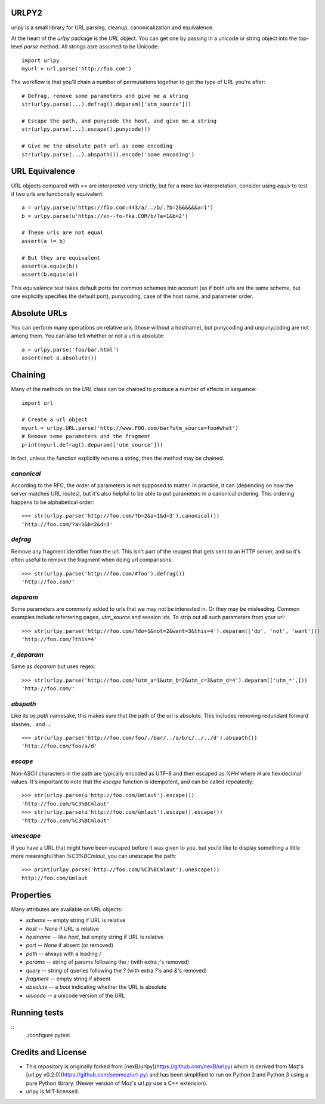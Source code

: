 URLPY2
======

urlpy is a small library for URL parsing, cleanup, canonicalization and equivalence.
 
At the heart of the `urlpy` package is the `URL` object. You can get one by
passing in a unicode or string object into the top-level `parse` method. All
strings asre assumed to be Unicode::

    import urlpy
    myurl = url.parse('http://foo.com')

The workflow is that you'll chain a number of permutations together to get the type
of URL you're after::

    # Defrag, remove some parameters and give me a string
    str(urlpy.parse(...).defrag().deparam(['utm_source']))

    # Escape the path, and punycode the host, and give me a string
    str(urlpy.parse(...).escape().punycode())

    # Give me the absolute path url as some encoding
    str(urlpy.parse(...).abspath()).encode('some encoding')


URL Equivalence
===============

URL objects compared with `==` are interpreted very strictly, but for a more
lax interpretation, consider using `equiv` to test if two urls are functionally
equivalent::

    a = urlpy.parse(u'https://föo.com:443/a/../b/.?b=2&&&&&&a=1')
    b = urlpy.parse(u'https://xn--fo-fka.COM/b/?a=1&b=2')

    # These urls are not equal
    assert(a != b)

    # But they are equivalent
    assert(a.equiv(b))
    assert(b.equiv(a))

This equivalence test takes default ports for common schemes into account (so
if both urls are the same scheme, but one explicitly specifies the default
port), punycoding, case of the host name, and parameter order.


Absolute URLs
=============

You can perform many operations on relative urls (those without a hostname),
but punycoding and unpunycoding are not among them. You can also tell whether
or not a url is absolute::

    a = urlpy.parse('foo/bar.html')
    assert(not a.absolute())


Chaining
========

Many of the methods on the `URL` class can be chained to produce a number of
effects in sequence::

    import url

    # Create a url object
    myurl = urlpy.URL.parse('http://www.FOO.com/bar?utm_source=foo#what')
    # Remove some parameters and the fragment
    print(myurl.defrag().deparam(['utm_source']))

In fact, unless the function explicitly returns a string, then the method may
be chained.


`canonical`
-----------

According to the RFC, the order of parameters is not supposed to matter. In
practice, it can (depending on how the server matches URL routes), but it's
also helpful to be able to put parameters in a canonical ordering. This
ordering happens to be alphabetical order::

    >>> str(urlpy.parse('http://foo.com/?b=2&a=1&d=3').canonical())
    'http://foo.com/?a=1&b=2&d=3'


`defrag`
--------

Remove any fragment identifier from the url. This isn't part of the reuqest
that gets sent to an HTTP server, and so it's often useful to remove the 
fragment when doing url comparisons::

    >>> str(urlpy.parse('http://foo.com/#foo').defrag())
    'http://foo.com/'


`deparam`
---------

Some parameters are commonly added to urls that we may not be interested in. Or
they may be misleading. Common examples include referrering pages, `utm_source`
and session ids. To strip out all such parameters from your url::

    >>> str(urlpy.parse('http://foo.com/?do=1&not=2&want=3&this=4').deparam(['do', 'not', 'want']))
    'http://foo.com/?this=4'

`r_deparam`
---------

Same as `deparam` but uses regex::

    >>> str(urlpy.parse('http://foo.com/?utm_a=1&utm_b=2&utm_c=3&utm_d=4').deparam(['utm_*',]))
    'http://foo.com/'

`abspath`
---------

Like its `os.path` namesake, this makes sure that the path of the url is
absolute. This includes removing redundant forward slashes, `.` and `..`::

    >>> str(urlpy.parse('http://foo.com/foo/./bar/../a/b/c/../../d').abspath())
    'http://foo.com/foo/a/d'


`escape`
--------

Non-ASCII characters in the path are typically encoded as UTF-8 and then
escaped as `%HH` where `H` are hexidecimal values. It's important to note that
the `escape` function is idempotent, and can be called repeatedly::

    >>> str(urlpy.parse(u'http://foo.com/ümlaut').escape())
    'http://foo.com/%C3%BCmlaut'
    >>> str(urlpy.parse(u'http://foo.com/ümlaut').escape().escape())
    'http://foo.com/%C3%BCmlaut'


`unescape`
----------

If you have a URL that might have been escaped before it was given to you, but
you'd like to display something a little more meaningful than `%C3%BCmlaut`, 
you can unescape the path::

    >>> print(urlpy.parse('http://foo.com/%C3%BCmlaut').unescape())
    http://foo.com/ümlaut


Properties
==========

Many attributes are available on URL objects:

- `scheme` -- empty string if URL is relative
- `host` -- `None` if URL is relative
- `hostname` -- like `host`, but empty string if URL is relative
- `port` -- `None` if absent (or removed)
- `path` -- always with a leading `/`
- `params` -- string of params following the `;` (with extra `;`'s removed)
- `query` -- string of queries following the `?` (with extra `?`'s and `&`'s removed)
- `fragment` -- empty string if absent
- `absolute` -- a `bool` indicating whether the URL is absolute
- `unicode` -- a unicode version of the URL


Running tests
=============
::
    ./configure
    pytest


Credits and License
===================
- This repository is originally forked from [nexB/urlpy](https://github.com/nexB/urlpy) which is derived from Moz's [url.py v0.2.0](https://github.com/seomoz/url-py) and has been simplified to run on Python 2 and Python 3 using a pure Python library. (Newer version of Moz's url.py use a C++ extension).
- urlpy is MIT-licensed.
